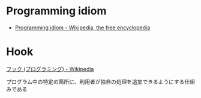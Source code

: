 #+OPTIONS: toc:nil
* Programming idiom

- [[http://en.wikipedia.org/wiki/Programming_idiom][Programming idiom - Wikipedia, the free encyclopedia]]

* Hook
[[http://ja.wikipedia.org/wiki/%E3%83%95%E3%83%83%E3%82%AF_(%E3%83%97%E3%83%AD%E3%82%B0%E3%83%A9%E3%83%9F%E3%83%B3%E3%82%B0)][フック (プログラミング) - Wikipedia]]

プログラム中の特定の箇所に、利用者が独自の処理を追加できるようにする仕組みである


